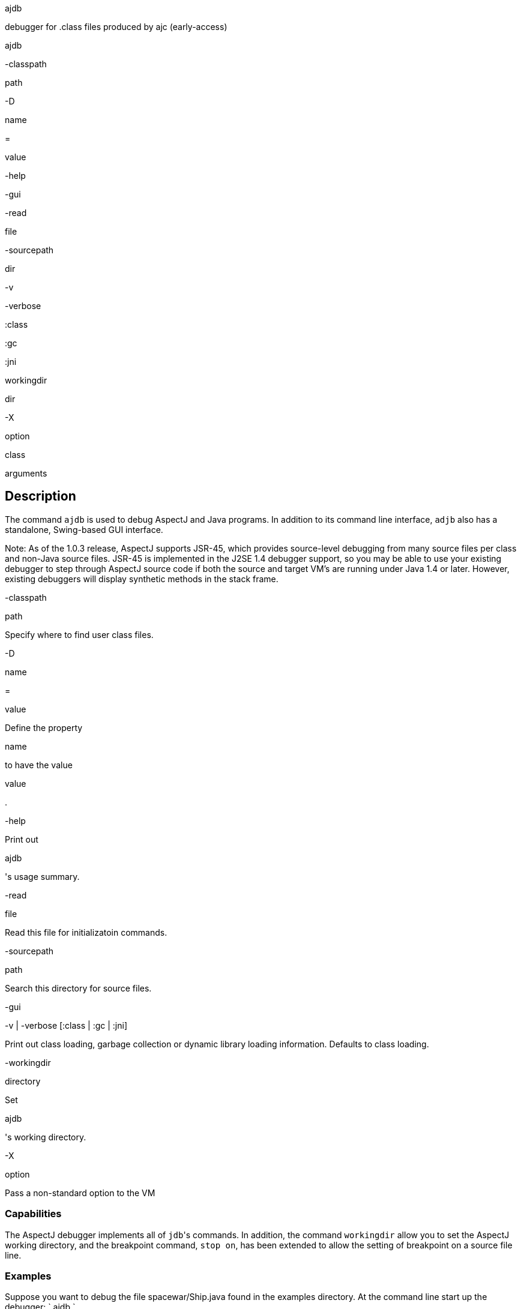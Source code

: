ajdb

debugger for .class files produced by ajc (early-access)

ajdb

-classpath

path

-D

name

=

value

-help

-gui

-read

file

-sourcepath

dir

-v

-verbose

:class

:gc

:jni

workingdir

dir

-X

option

class

arguments

== Description

The command `ajdb` is used to debug AspectJ and Java programs. In
addition to its command line interface, `adjb` also has a standalone,
Swing-based GUI interface.

Note: As of the 1.0.3 release, AspectJ supports JSR-45, which provides
source-level debugging from many source files per class and non-Java
source files. JSR-45 is implemented in the J2SE 1.4 debugger support, so
you may be able to use your existing debugger to step through AspectJ
source code if both the source and target VM's are running under Java
1.4 or later. However, existing debuggers will display synthetic methods
in the stack frame.

-classpath

path

Specify where to find user class files.

-D

name

=

value

Define the property

name

to have the value

value

.

-help

Print out

ajdb

's usage summary.

-read

file

Read this file for initializatoin commands.

-sourcepath

path

Search this directory for source files.

-gui

-v | -verbose [:class | :gc | :jni]

Print out class loading, garbage collection or dynamic library loading
information. Defaults to class loading.

-workingdir

directory

Set

ajdb

's working directory.

-X

option

Pass a non-standard option to the VM

=== Capabilities

The AspectJ debugger implements all of ``jdb``'s commands. In addition,
the command `workingdir` allow you to set the AspectJ working directory,
and the breakpoint command, `stop on`, has been extended to allow the
setting of breakpoint on a source file line.

=== Examples

Suppose you want to debug the file spacewar/Ship.java found in the
examples directory. At the command line start up the debugger: `
      ajdb
    `

The debugger will first look for initialization files in your home or
current directory called either `ajdb.ini` or `.ajdbrc` and execute the
commands contained in them. A useful command to have in this file is the
`source-path` command which tells the debugger where to find source
files.

For this example, we need to set the source path by: `
      use C:\src
    `

To view the file to debug, type `list
      spacewar/Ship.java` which generates the following output:

[source, java]
....
/*209*/ void fire() {
/*210*/     // firing a shot takes energy
/*211*/     if (!expendEnergy(BULLET_ENERGY))
/*212*/     return;
/*213*/
/*214*/     //create a bullet object so it doesn't hit the ship that's firing it
/*215*/     double xV = getXVel() + BULLET_SPEED * (Math.cos(orientation));
/*216*/     double yV = getYVel() + BULLET_SPEED * (Math.sin(orientation));
/*217*/
/*218*/     // create the actual bullet
/*219*/     new Bullet(
/*220*/         getGame(),
/*221*/         (getXPos() + ((getSize()/2 + 2) * (Math.cos(orientation))) + xV),
/*222*/         (getYPos() + ((getSize()/2 + 2) * (Math.sin(orientation))) + yV),
/*223*/         xV,
/*224*/         yV);
/*225*/ }
....

This is different from `jdb` because it allows one to view files before
the debugger has started. The `list` command has the following syntax:

list

list the source containing the location at which we are currently
stopped (can only be used with a running VM)

list

source

list the entire file source

list

source line

list source line line of file source

list

source start-line end-line

list the lines from

start-line

to

end-line

of file

source

To set a breakpoint in the method `Ship.fire`, we would could type
`stop in spacewar.Ship.fire`.

The following message appears notifying the user that the breakpoint has
been noted but will not be set until the class has been loaded by the
VM:

[source, text]
....
Deferring breakpoint spacewar.Ship.fire()
It will be set after the class is loaded.
....

To start Spacewar we type `run spacewar.Game`.

When the breakpoint is set, the following message appears:

[source, text]
....
Set deferred breakpoint spacewar.Ship.fire()
....

We are notified that we've hit the breakpoint:

[source, text]
....
Breakpoint hit: thread="Thread-2", spacewar.Ship.fire(), line=174, bci=0 209 void fire() {
....

The prompt changes to present the thread that has broken, and we can
view the current stack with the `where` command, as follows:

[source, text]
....
Thread-2[1] where
[1] fire (spacewar\Ship.java:209)
[2] run (spacewar\Robot.java:100)
[3] run [class java.lang.Thread]
....

Next, to stop on line 216 we type `stop on spacewar/Ship.java:216`

The following message tells us the breakpoint was set:

[source, text]
....
Set breakpoint Ship.java:216
....

To continue execution, we type `cont` and the breakpoint at line 216 is
hit

[source, text]
....
Breakpoint hit: thread="Thread-2", spacewar.Ship.fire(), line=216, bci=28
216 double yV = getYVel() + BULLET_SPEED * (Math.sin(orientation));
....

To view the visible local variables, we type `locals` and ajdb responds
with:

[source, text]
....
Local variables
xV = 12.242462584304468
....

To change the value of the local variable i to 15, we type
`set xV = 16.1`

[source, text]
....
Changed 'xV' from '12.242462584304468' to '16.1'
....

To see our changes we can print the value of `i` by the following:

[source, text]
....
print xV
Value for printing 'xV' = 12.242462584304468
....

We can now type exit or quit to leave the debugger, and we receive the
following message:

[source, text]
....
The application has exited.
....

=== The AspectJ debugger API

The AspectJ debugger is implemented completely in Java and can be called
as a Java class. The only interface that should be considered public is
the method `org.aspectj.tools.debugger.Main.main(String[]
    args)` where `args` are the standard `ajc` command line arguments.
This means that an alternative way to run the compiler is

[source, text]
....
java org.aspectj.tools.debugger.Main options class arguments
....

You must additionally include `tools.jar` from your Java developer's kit
in your classpath.
